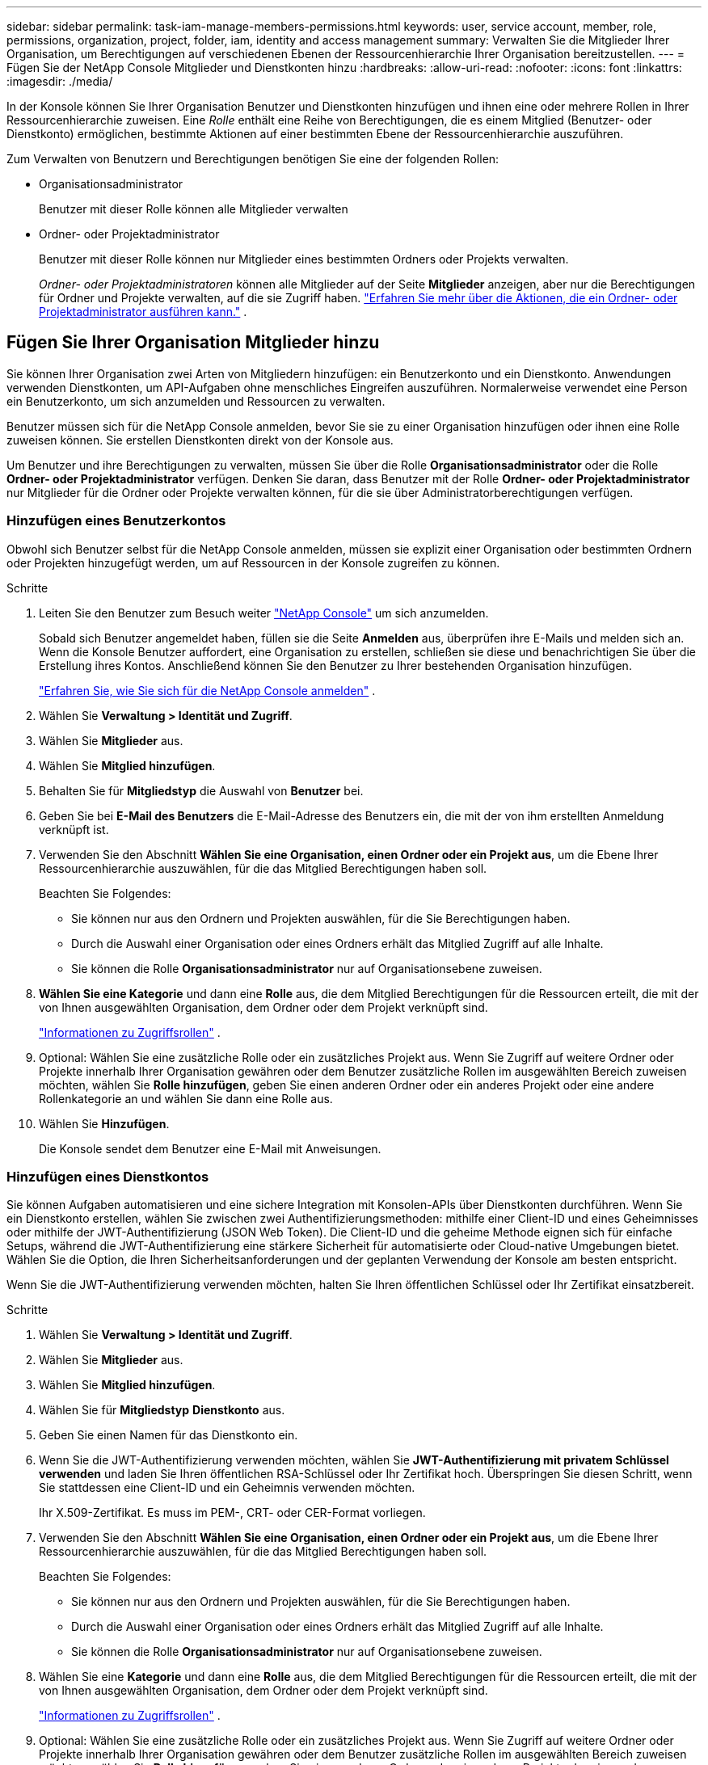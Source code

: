 ---
sidebar: sidebar 
permalink: task-iam-manage-members-permissions.html 
keywords: user, service account, member, role, permissions, organization, project, folder, iam, identity and access management 
summary: Verwalten Sie die Mitglieder Ihrer Organisation, um Berechtigungen auf verschiedenen Ebenen der Ressourcenhierarchie Ihrer Organisation bereitzustellen. 
---
= Fügen Sie der NetApp Console Mitglieder und Dienstkonten hinzu
:hardbreaks:
:allow-uri-read: 
:nofooter: 
:icons: font
:linkattrs: 
:imagesdir: ./media/


[role="lead"]
In der Konsole können Sie Ihrer Organisation Benutzer und Dienstkonten hinzufügen und ihnen eine oder mehrere Rollen in Ihrer Ressourcenhierarchie zuweisen.  Eine _Rolle_ enthält eine Reihe von Berechtigungen, die es einem Mitglied (Benutzer- oder Dienstkonto) ermöglichen, bestimmte Aktionen auf einer bestimmten Ebene der Ressourcenhierarchie auszuführen.

Zum Verwalten von Benutzern und Berechtigungen benötigen Sie eine der folgenden Rollen:

* Organisationsadministrator
+
Benutzer mit dieser Rolle können alle Mitglieder verwalten

* Ordner- oder Projektadministrator
+
Benutzer mit dieser Rolle können nur Mitglieder eines bestimmten Ordners oder Projekts verwalten.

+
_Ordner- oder Projektadministratoren_ können alle Mitglieder auf der Seite *Mitglieder* anzeigen, aber nur die Berechtigungen für Ordner und Projekte verwalten, auf die sie Zugriff haben. link:reference-iam-predefined-roles.html["Erfahren Sie mehr über die Aktionen, die ein Ordner- oder Projektadministrator ausführen kann."] .





== Fügen Sie Ihrer Organisation Mitglieder hinzu

Sie können Ihrer Organisation zwei Arten von Mitgliedern hinzufügen: ein Benutzerkonto und ein Dienstkonto. Anwendungen verwenden Dienstkonten, um API-Aufgaben ohne menschliches Eingreifen auszuführen.  Normalerweise verwendet eine Person ein Benutzerkonto, um sich anzumelden und Ressourcen zu verwalten.

Benutzer müssen sich für die NetApp Console anmelden, bevor Sie sie zu einer Organisation hinzufügen oder ihnen eine Rolle zuweisen können.  Sie erstellen Dienstkonten direkt von der Konsole aus.

Um Benutzer und ihre Berechtigungen zu verwalten, müssen Sie über die Rolle *Organisationsadministrator* oder die Rolle *Ordner- oder Projektadministrator* verfügen.  Denken Sie daran, dass Benutzer mit der Rolle *Ordner- oder Projektadministrator* nur Mitglieder für die Ordner oder Projekte verwalten können, für die sie über Administratorberechtigungen verfügen.



=== Hinzufügen eines Benutzerkontos

Obwohl sich Benutzer selbst für die NetApp Console anmelden, müssen sie explizit einer Organisation oder bestimmten Ordnern oder Projekten hinzugefügt werden, um auf Ressourcen in der Konsole zugreifen zu können.

.Schritte
. Leiten Sie den Benutzer zum Besuch weiter https://console.netapp.com/["NetApp Console"^] um sich anzumelden.
+
Sobald sich Benutzer angemeldet haben, füllen sie die Seite *Anmelden* aus, überprüfen ihre E-Mails und melden sich an. Wenn die Konsole Benutzer auffordert, eine Organisation zu erstellen, schließen sie diese und benachrichtigen Sie über die Erstellung ihres Kontos.  Anschließend können Sie den Benutzer zu Ihrer bestehenden Organisation hinzufügen.

+
link:task-sign-up-saas.html["Erfahren Sie, wie Sie sich für die NetApp Console anmelden"] .

. Wählen Sie *Verwaltung > Identität und Zugriff*.
. Wählen Sie *Mitglieder* aus.
. Wählen Sie *Mitglied hinzufügen*.
. Behalten Sie für *Mitgliedstyp* die Auswahl von *Benutzer* bei.
. Geben Sie bei *E-Mail des Benutzers* die E-Mail-Adresse des Benutzers ein, die mit der von ihm erstellten Anmeldung verknüpft ist.
. Verwenden Sie den Abschnitt *Wählen Sie eine Organisation, einen Ordner oder ein Projekt aus*, um die Ebene Ihrer Ressourcenhierarchie auszuwählen, für die das Mitglied Berechtigungen haben soll.
+
Beachten Sie Folgendes:

+
** Sie können nur aus den Ordnern und Projekten auswählen, für die Sie Berechtigungen haben.
** Durch die Auswahl einer Organisation oder eines Ordners erhält das Mitglied Zugriff auf alle Inhalte.
** Sie können die Rolle *Organisationsadministrator* nur auf Organisationsebene zuweisen.


. *Wählen Sie eine Kategorie* und dann eine *Rolle* aus, die dem Mitglied Berechtigungen für die Ressourcen erteilt, die mit der von Ihnen ausgewählten Organisation, dem Ordner oder dem Projekt verknüpft sind.
+
link:reference-iam-predefined-roles.html["Informationen zu Zugriffsrollen"] .

. Optional: Wählen Sie eine zusätzliche Rolle oder ein zusätzliches Projekt aus.  Wenn Sie Zugriff auf weitere Ordner oder Projekte innerhalb Ihrer Organisation gewähren oder dem Benutzer zusätzliche Rollen im ausgewählten Bereich zuweisen möchten, wählen Sie *Rolle hinzufügen*, geben Sie einen anderen Ordner oder ein anderes Projekt oder eine andere Rollenkategorie an und wählen Sie dann eine Rolle aus.
. Wählen Sie *Hinzufügen*.
+
Die Konsole sendet dem Benutzer eine E-Mail mit Anweisungen.





=== Hinzufügen eines Dienstkontos

Sie können Aufgaben automatisieren und eine sichere Integration mit Konsolen-APIs über Dienstkonten durchführen.  Wenn Sie ein Dienstkonto erstellen, wählen Sie zwischen zwei Authentifizierungsmethoden: mithilfe einer Client-ID und eines Geheimnisses oder mithilfe der JWT-Authentifizierung (JSON Web Token).  Die Client-ID und die geheime Methode eignen sich für einfache Setups, während die JWT-Authentifizierung eine stärkere Sicherheit für automatisierte oder Cloud-native Umgebungen bietet.  Wählen Sie die Option, die Ihren Sicherheitsanforderungen und der geplanten Verwendung der Konsole am besten entspricht.

Wenn Sie die JWT-Authentifizierung verwenden möchten, halten Sie Ihren öffentlichen Schlüssel oder Ihr Zertifikat einsatzbereit.

.Schritte
. Wählen Sie *Verwaltung > Identität und Zugriff*.
. Wählen Sie *Mitglieder* aus.
. Wählen Sie *Mitglied hinzufügen*.
. Wählen Sie für *Mitgliedstyp* *Dienstkonto* aus.
. Geben Sie einen Namen für das Dienstkonto ein.
. Wenn Sie die JWT-Authentifizierung verwenden möchten, wählen Sie *JWT-Authentifizierung mit privatem Schlüssel verwenden* und laden Sie Ihren öffentlichen RSA-Schlüssel oder Ihr Zertifikat hoch.  Überspringen Sie diesen Schritt, wenn Sie stattdessen eine Client-ID und ein Geheimnis verwenden möchten.
+
Ihr X.509-Zertifikat.  Es muss im PEM-, CRT- oder CER-Format vorliegen.

. Verwenden Sie den Abschnitt *Wählen Sie eine Organisation, einen Ordner oder ein Projekt aus*, um die Ebene Ihrer Ressourcenhierarchie auszuwählen, für die das Mitglied Berechtigungen haben soll.
+
Beachten Sie Folgendes:

+
** Sie können nur aus den Ordnern und Projekten auswählen, für die Sie Berechtigungen haben.
** Durch die Auswahl einer Organisation oder eines Ordners erhält das Mitglied Zugriff auf alle Inhalte.
** Sie können die Rolle *Organisationsadministrator* nur auf Organisationsebene zuweisen.


. Wählen Sie eine *Kategorie* und dann eine *Rolle* aus, die dem Mitglied Berechtigungen für die Ressourcen erteilt, die mit der von Ihnen ausgewählten Organisation, dem Ordner oder dem Projekt verknüpft sind.
+
link:reference-iam-predefined-roles.html["Informationen zu Zugriffsrollen"] .

. Optional: Wählen Sie eine zusätzliche Rolle oder ein zusätzliches Projekt aus.  Wenn Sie Zugriff auf weitere Ordner oder Projekte innerhalb Ihrer Organisation gewähren oder dem Benutzer zusätzliche Rollen im ausgewählten Bereich zuweisen möchten, wählen Sie *Rolle hinzufügen*, geben Sie einen anderen Ordner oder ein anderes Projekt oder eine andere Rollenkategorie an und wählen Sie dann eine Rolle aus.
. Wenn Sie sich nicht für die Verwendung der JWT-Authentifizierung entschieden haben, laden Sie die Client-ID und das Client-Geheimnis herunter oder kopieren Sie sie.  + Die Konsole zeigt das Client-Geheimnis nur einmal an.  Kopieren Sie es sicher. Sie können es später bei Bedarf neu erstellen.
. Wenn Sie die JWT-Authentifizierung gewählt haben, laden Sie die Client-ID und die JWT-Zielgruppe herunter oder kopieren Sie sie.  Diese Informationen werden nur einmal angezeigt und können später nicht mehr abgerufen werden.
. Wählen Sie *Schließen*.




== Organisationsmitglieder anzeigen

Um zu verstehen, welche Ressourcen und Berechtigungen einem Mitglied zur Verfügung stehen, können Sie die dem Mitglied auf verschiedenen Ebenen der Ressourcenhierarchie Ihrer Organisation zugewiesenen Rollen anzeigen.link:task-iam-manage-roles.html["Erfahren Sie, wie Sie mithilfe von Rollen den Zugriff auf Konsolenressourcen steuern."^]

Sie können sowohl Benutzerkonten als auch Dienstkonten auf der Seite *Mitglieder* anzeigen.


NOTE: Sie können auch alle Mitglieder anzeigen, die einem bestimmten Ordner oder Projekt zugeordnet sind. link:task-iam-manage-folders-projects.html#view-associated-resources-members["Mehr erfahren"] .

.Schritte
. Wählen Sie *Verwaltung > Identität und Zugriff*.
. Wählen Sie *Mitglieder* aus.
+
In der Tabelle *Mitglieder* sind die Mitglieder Ihrer Organisation aufgelistet.

. Navigieren Sie auf der Seite *Mitglieder* zu einem Mitglied in der Tabelle, wählen Sieimage:icon-action.png["Ein Symbol, das aus drei nebeneinander liegenden Punkten besteht"] und wählen Sie dann *Details anzeigen*.




== Entfernen eines Mitglieds aus Ihrer Organisation

Möglicherweise müssen Sie ein Mitglied aus Ihrer Organisation entfernen, beispielsweise wenn es Ihr Unternehmen verlässt.

Das System entfernt die Berechtigungen des Mitglieds, behält jedoch seine Konsolen- und NetApp Support-Site-Konten.

.Schritte
. Navigieren Sie auf der Seite *Mitglieder* zu einem Mitglied in der Tabelle, wählen Sieimage:icon-action.png["Ein Symbol, das aus drei nebeneinander liegenden Punkten besteht"] Wählen Sie dann *Benutzer löschen*.
. Bestätigen Sie, dass Sie das Mitglied aus Ihrer Organisation entfernen möchten.




== Erstellen Sie die Anmeldeinformationen für ein Dienstkonto neu

Erstellen Sie neue Anmeldeinformationen, wenn Sie sie verlieren oder aktualisieren müssen.

Wenn Sie die Anmeldeinformationen neu erstellen, löschen Sie die vorhandenen Anmeldeinformationen für das Dienstkonto und erstellen neue. Sie können die vorherigen Anmeldeinformationen nicht verwenden.

.Schritte
. Wählen Sie *Verwaltung > Identität und Zugriff*.
. Wählen Sie *Mitglieder* aus.
. Navigieren Sie in der Tabelle *Mitglieder* zu einem Dienstkonto, wählen Sieimage:icon-action.png["Ein Symbol, das aus drei nebeneinander liegenden Punkten besteht"] und wählen Sie dann *Geheimnisse neu erstellen*.
. Wählen Sie *Neu erstellen*.
. Laden Sie die Client-ID und das Client-Geheimnis herunter oder kopieren Sie sie.  + Das Client-Geheimnis wird nur einmal angezeigt. Kopieren oder laden Sie es herunter und speichern Sie es sicher.




== Verwalten der Multi-Faktor-Authentifizierung (MFA) eines Benutzers

Wenn ein Benutzer den Zugriff auf sein MFA-Gerät verliert, können Sie seine MFA-Konfiguration entweder entfernen oder deaktivieren.

Benutzer müssen MFA nach der Entfernung bei der Anmeldung neu konfigurieren.  Wenn der Benutzer den Zugriff auf sein MFA-Gerät nur vorübergehend verloren hat, kann er zur Anmeldung den Wiederherstellungscode verwenden, den er beim Einrichten von MFA gespeichert hat.

Wenn sie ihren Wiederherstellungscode nicht haben, deaktivieren Sie MFA vorübergehend, um die Anmeldung zu ermöglichen. Wenn Sie MFA für einen Benutzer deaktivieren, wird es nur für acht Stunden deaktiviert und dann automatisch wieder aktiviert. Dem Benutzer ist während dieser Zeit eine Anmeldung ohne MFA gestattet. Nach Ablauf der acht Stunden muss der Benutzer MFA verwenden, um sich anzumelden.


NOTE: Um die Multi-Faktor-Authentifizierung eines Benutzers zu verwalten, müssen Sie über eine E-Mail-Adresse in derselben Domäne wie der betroffene Benutzer verfügen.

.Schritte
. Wählen Sie *Verwaltung > Identität und Zugriff*.
. Wählen Sie *Mitglieder* aus.
+
In der Tabelle *Mitglieder* sind die Mitglieder Ihrer Organisation aufgelistet.

. Navigieren Sie auf der Seite *Mitglieder* zu einem Mitglied in der Tabelle, wählen Sieimage:icon-action.png["Ein Symbol, das aus drei nebeneinander liegenden Punkten besteht"] und wählen Sie dann *Multi-Faktor-Authentifizierung verwalten*.
. Wählen Sie, ob die MFA-Konfiguration des Benutzers entfernt oder deaktiviert werden soll.

